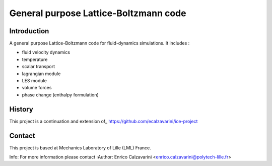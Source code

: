=================
General purpose Lattice-Boltzmann code
=================

Introduction
============

A general purpose Lattice-Boltzmann code for fluid-dynamics simulations. It includes : 

- fluid velocity dynamics
- temperature
- scalar transport
- lagrangian module
- LES module
- volume forces
- phase change (enthalpy formulation)

History
=======

This project is a continuation and extension of_ https://github.com/ecalzavarini/ice-project

Contact
=======
This project is based at Mechanics Laboratory of Lille (LML) France. 

Info: 
For more information please contact
:Author: Enrico Calzavarini <enrico.calzavarini@polytech-lille.fr>



